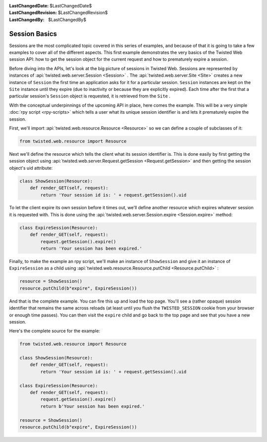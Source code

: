 
:LastChangedDate: $LastChangedDate$
:LastChangedRevision: $LastChangedRevision$
:LastChangedBy: $LastChangedBy$

Session Basics
==============





Sessions are the most complicated topic covered in this series of examples,
and because of that it is going to take a few examples to cover all of the
different aspects. This first example demonstrates the very basics of the
Twisted Web session API: how to get the session object for the current request
and how to prematurely expire a session.




Before diving into the APIs, let's look at the big picture of
sessions in Twisted Web. Sessions are represented by instances
of :api:`twisted.web.server.Session <Session>` . The :api:`twisted.web.server.Site <Site>` creates a new instance
of ``Session`` the first time an application asks for it for
a particular session. ``Session`` instances are kept on
the ``Site`` instance until they expire (due to inactivity or
because they are explicitly expired). Each time after the first that a
particular session's ``Session`` object is requested, it is
retrieved from the ``Site`` .




With the conceptual underpinnings of the upcoming API in place, here comes
the example. This will be a very simple :doc:`rpy script <rpy-scripts>` which tells a user what its unique session identifier is and lets it
prematurely expire the session.




First, we'll import :api:`twisted.web.resource.Resource <Resource>` so we can define a couple of
subclasses of it:





.. code-block:: python

    
    from twisted.web.resource import Resource




Next we'll define the resource which tells the client what its session
identifier is. This is done easily by first getting the session object
using :api:`twisted.web.server.Request.getSession <Request.getSession>` and
then getting the session object's uid attribute:





.. code-block:: python

    
    class ShowSession(Resource):
        def render_GET(self, request):
            return 'Your session id is: ' + request.getSession().uid




To let the client expire its own session before it times out, we'll define
another resource which expires whatever session it is requested with. This is
done using the :api:`twisted.web.server.Session.expire <Session.expire>` 
method:





.. code-block:: python

    
    class ExpireSession(Resource):
        def render_GET(self, request):
            request.getSession().expire()
            return 'Your session has been expired.'




Finally, to make the example an rpy script, we'll make an instance
of ``ShowSession`` and give it an instance
of ``ExpireSession`` as a child using :api:`twisted.web.resource.Resource.putChild <Resource.putChild>` :





.. code-block:: python

    
    resource = ShowSession()
    resource.putChild(b"expire", ExpireSession())




And that is the complete example. You can fire this up and load the top
page. You'll see a (rather opaque) session identifier that remains the same
across reloads (at least until you flush the ``TWISTED_SESSION`` cookie
from your browser or enough time passes). You can then visit
the ``expire`` child and go back to the top page and see that you have
a new session.




Here's the complete source for the example:





.. code-block:: python

    
    from twisted.web.resource import Resource
    
    class ShowSession(Resource):
        def render_GET(self, request):
            return 'Your session id is: ' + request.getSession().uid
    
    class ExpireSession(Resource):
        def render_GET(self, request):
            request.getSession().expire()
            return b'Your session has been expired.'
    
    resource = ShowSession()
    resource.putChild(b"expire", ExpireSession())



